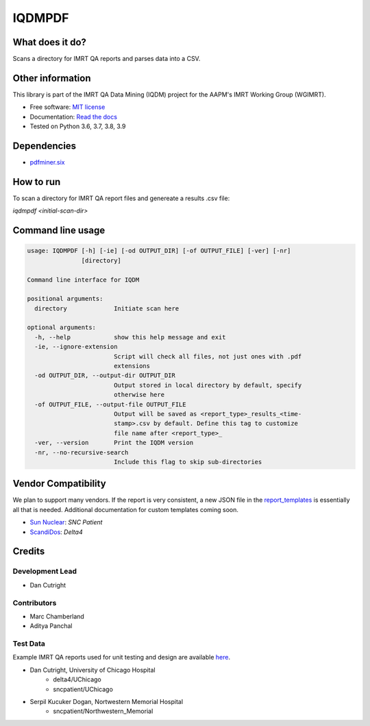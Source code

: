 IQDMPDF
=======

|build| |Docs| |pypi| |python-version| |lgtm| |lgtm-cq| |Codecov| |code-style|

What does it do?
----------------
Scans a directory for IMRT QA reports and parses data into a CSV.


Other information
-----------------
This library is part of the IMRT QA Data Mining (IQDM) project for
the AAPM's IMRT Working Group (WGIMRT).

-  Free software: `MIT license <https://github.com/IQDM/IQDM-PDF/blob/master/LICENSE>`__
-  Documentation: `Read the docs <https://iqdm-pdf.readthedocs.io>`__
-  Tested on Python 3.6, 3.7, 3.8, 3.9


Dependencies
------------

-  `pdfminer.six <https://github.com/pdfminer/pdfminer.six>`__


How to run
----------

To scan a directory for IMRT QA report files and genereate a results .csv file:

`iqdmpdf <initial-scan-dir>`



Command line usage
------------------

.. code-block:: console

    usage: IQDMPDF [-h] [-ie] [-od OUTPUT_DIR] [-of OUTPUT_FILE] [-ver] [-nr]
                   [directory]

    Command line interface for IQDM

    positional arguments:
      directory             Initiate scan here

    optional arguments:
      -h, --help            show this help message and exit
      -ie, --ignore-extension
                            Script will check all files, not just ones with .pdf
                            extensions
      -od OUTPUT_DIR, --output-dir OUTPUT_DIR
                            Output stored in local directory by default, specify
                            otherwise here
      -of OUTPUT_FILE, --output-file OUTPUT_FILE
                            Output will be saved as <report_type>_results_<time-
                            stamp>.csv by default. Define this tag to customize
                            file name after <report_type>_
      -ver, --version       Print the IQDM version
      -nr, --no-recursive-search
                            Include this flag to skip sub-directories


Vendor Compatibility
--------------------

We plan to support many vendors. If the report is very consistent, a new JSON
file in the `report_templates <https://github.com/IQDM/IQDM-PDF/tree/master/IQDMPDF/report_templates>`__
is essentially all that is needed. Additional documentation for custom
templates coming soon.

* `Sun Nuclear <http://sunnuclear.com>`__: *SNC Patient*
* `ScandiDos <http://scandidos.com>`__: *Delta4*


Credits
-------

----------------
Development Lead
----------------

* Dan Cutright

------------
Contributors
------------

* Marc Chamberland
* Aditya Panchal


---------
Test Data
---------
Example IMRT QA reports used for unit testing and design are available `here <https://github.com/IQDM/IQDM-PDF/tree/master/tests/test_data/example_reports>`__.

* Dan Cutright, University of Chicago Hospital
    * delta4/UChicago
    * sncpatient/UChicago

* Serpil Kucuker Dogan, Nortwestern Memorial Hospital
    * sncpatient/Northwestern_Memorial


.. |build| image:: https://github.com/IQDM/IQDM-PDF/workflows/build/badge.svg
   :target: https://github.com/IQDM/IQDM-PDF/actions
   :alt: build
.. |pypi| image:: https://img.shields.io/pypi/v/IQDMPDF.svg
   :target: https://pypi.org/project/IQDMPDF
   :alt: PyPI
.. |python-version| image:: https://img.shields.io/pypi/pyversions/IQDMPDF.svg
   :target: https://pypi.org/project/IQDMPDF
   :alt: Python Version
.. |lgtm-cq| image:: https://img.shields.io/lgtm/grade/python/g/IQDM/IQDM-PDF.svg?logo=lgtm&label=code%20quality
   :target: https://lgtm.com/projects/g/IQDM/IQDM-PDF/context:python
   :alt: lgtm code quality
.. |lgtm| image:: https://img.shields.io/lgtm/alerts/g/IQDM/IQDM-PDF.svg?logo=lgtm
   :target: https://lgtm.com/projects/g/IQDM/IQDM-PDF/alerts
   :alt: lgtm
.. |Codecov| image:: https://codecov.io/gh/IQDM/IQDM-PDF/branch/master/graph/badge.svg?token=C1B5689HQH
   :target: https://codecov.io/gh/IQDM/IQDM-PDF
   :alt: Codecov
.. |Docs| image:: https://readthedocs.org/projects/iqdm-pdf/badge/?version=latest
   :target: https://iqdm-pdf.readthedocs.io/en/latest/?badge=latest
   :alt: Documentation Status
.. |code-style| image:: https://img.shields.io/badge/code%20style-black-000000.svg
   :target: https://github.com/psf/black
   :alt: Code style: black
